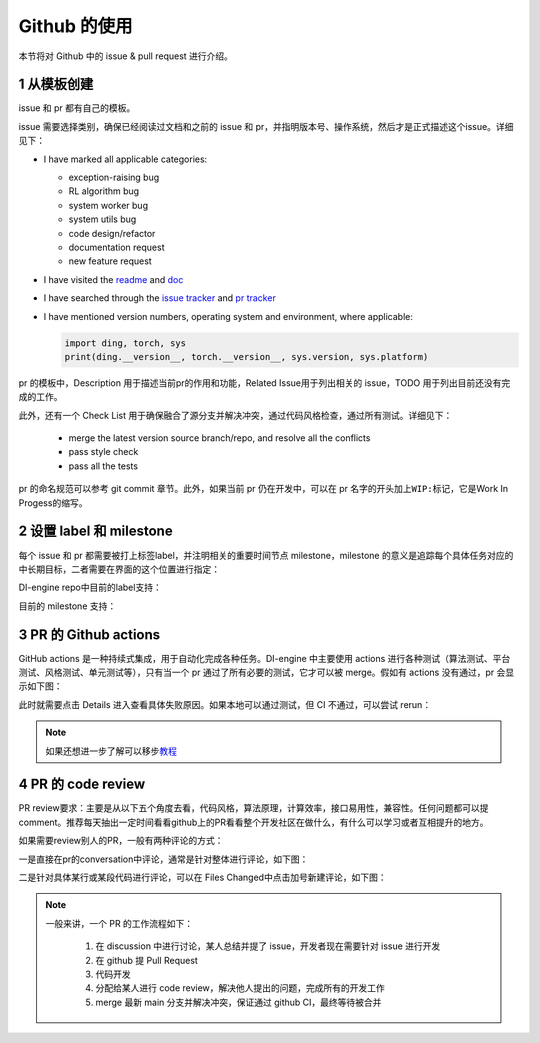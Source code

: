 Github 的使用
~~~~~~~~~~~~~~~~~~~

本节将对 Github 中的 issue & pull request 进行介绍。

1 从模板创建
^^^^^^^^^^^^^^^^^^^^^^^^^^^^^^^^

issue 和 pr 都有自己的模板。

issue 需要选择类别，确保已经阅读过文档和之前的 issue 和 pr，并指明版本号、操作系统，然后才是正式描述这个issue。详细见下：

-  I have marked all applicable categories:

   -  exception-raising bug

   -  RL algorithm bug

   -  system worker bug

   -  system utils bug

   -  code design/refactor

   -  documentation request

   -  new feature request

-  I have visited the
   `readme <https://github.com/opendilab/DI-engine/blob/github-dev/README.md>`__
   and `doc <https://opendilab.github.io/DI-engine/>`__

-  I have searched through the `issue
   tracker <https://github.com/opendilab/DI-engine/issues>`__ and `pr
   tracker <https://github.com/opendilab/DI-engine/pulls>`__

-  I have mentioned version numbers, operating system and environment,
   where applicable:

   .. code:: python

      import ding, torch, sys
      print(ding.__version__, torch.__version__, sys.version, sys.platform)


pr 的模板中，Description 用于描述当前pr的作用和功能，Related Issue用于列出相关的 issue，TODO 用于列出目前还没有完成的工作。

此外，还有一个 Check List 用于确保融合了源分支并解决冲突，通过代码风格检查，通过所有测试。详细见下：

   -  merge the latest version source branch/repo, and resolve all the conflicts

   -  pass style check

   -  pass all the tests

pr 的命名规范可以参考 git commit 章节。此外，如果当前 pr 仍在开发中，可以在 pr 名字的开头加上\ ``WIP:``\ 标记，它是Work
In Progess的缩写。

2 设置 label 和 milestone
^^^^^^^^^^^^^^^^^^^^^^^^^^^^^^^^

每个 issue 和 pr 都需要被打上标签label，并注明相关的重要时间节点 milestone，milestone 的意义是追踪每个具体任务对应的中长期目标，二者需要在界面的这个位置进行指定：

.. image:: ./images/dev_collaboration/github_label_milestone.png
    :scale: 25%
    :align: center

DI-engine repo中目前的label支持：

.. image:: ./images/dev_collaboration/github_label1.png
    :scale: 33%
    :align: center

.. image:: ./images/dev_collaboration/github_label2.png
    :scale: 33%
    :align: center

目前的 milestone 支持：

.. image:: ./images/dev_collaboration/github_milestone.png
    :scale: 33%
    :align: center


3 PR 的 Github actions
^^^^^^^^^^^^^^^^^^^^^^^^^

.. image:: ./images/dev_collaboration/github_actions_all.png
    :scale: 25%
    :align: center

GitHub actions 是一种持续式集成，用于自动化完成各种任务。DI-engine 中主要使用 actions 进行各种测试（算法测试、平台测试、风格测试、单元测试等），只有当一个 pr 通过了所有必要的测试，它才可以被 merge。假如有 actions 没有通过，pr 会显示如下图：

.. image:: ./images/dev_collaboration/github_actions_all.png
    :scale: 25%
    :align: center

此时就需要点击 Details 进入查看具体失败原因。如果本地可以通过测试，但 CI 不通过，可以尝试 rerun：

.. image:: ./images/dev_collaboration/github_actions_rerun.png
    :scale: 25%
    :align: center


.. note::
    
    如果还想进一步了解可以移步\ `教程 <http://www.ruanyifeng.com/blog/2019/09/getting-started-with-github-actions.html>`__\


4 PR 的 code review
^^^^^^^^^^^^^^^^^^^^^^^^^^^^^^^^

PR review要求：主要是从以下五个角度去看，代码风格，算法原理，计算效率，接口易用性，兼容性。任何问题都可以提comment。推荐每天抽出一定时间看看github上的PR看看整个开发社区在做什么，有什么可以学习或者互相提升的地方。

如果需要review别人的PR，一般有两种评论的方式：

一是直接在pr的conversation中评论，通常是针对整体进行评论，如下图：

.. image:: ./images/dev_collaboration/github_review11.png
    :scale: 33%
    :align: center

.. image:: ./images/dev_collaboration/github_review12.png
    :scale: 33%
    :align: center

二是针对具体某行或某段代码进行评论，可以在 Files Changed中点击加号新建评论，如下图：

.. image:: ./images/dev_collaboration/github_review2.png
    :scale: 33%
    :align: center


.. note::
    一般来讲，一个 PR 的工作流程如下：

      1. 在 discussion 中进行讨论，某人总结并提了 issue，开发者现在需要针对 issue 进行开发

      2. 在 github 提 Pull Request

      3. 代码开发

      4. 分配给某人进行 code review，解决他人提出的问题，完成所有的开发工作

      5. merge 最新 main 分支并解决冲突，保证通过 github CI，最终等待被合并
